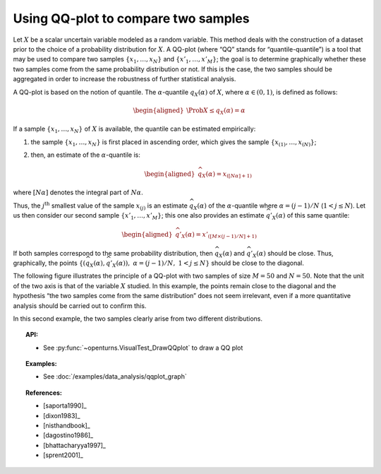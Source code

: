 .. _qqplot_graph:

Using QQ-plot to compare two samples
------------------------------------

Let :math:`X` be a scalar uncertain variable modeled as a random
variable. This method deals with the construction of a dataset prior to
the choice of a probability distribution for :math:`X`. A QQ-plot (where
“QQ” stands for “quantile-quantile”) is a tool that may be used to
compare two samples :math:`\left\{x_1,\ldots,x_N \right\}` and
:math:`\left\{x'_1,\ldots,x'_M \right\}`; the goal is to determine
graphically whether these two samples come from the same probability
distribution or not. If this is the case, the two samples should be
aggregated in order to increase the robustness of further statistical
analysis.

A QQ-plot is based on the notion of quantile. The
:math:`\alpha`-quantile :math:`q_{X}(\alpha)` of :math:`X`, where
:math:`\alpha \in (0, 1)`, is defined as follows:

.. math::

   \begin{aligned}
       \Prob{ X \leq q_{X}(\alpha)} = \alpha
     \end{aligned}

If a sample :math:`\left\{x_1,\ldots,x_N \right\}` of :math:`X` is
available, the quantile can be estimated empirically:

#. the sample :math:`\left\{x_1,\ldots,x_N \right\}` is first placed in
   ascending order, which gives the sample
   :math:`\left\{ x_{(1)},\ldots,x_{(N)} \right\}`;

#. then, an estimate of the :math:`\alpha`-quantile is:

   .. math::

      \begin{aligned}
            \widehat{q}_{X}(\alpha) = x_{([N\alpha]+1)}
          \end{aligned}

where :math:`[N\alpha]` denotes the integral part of
:math:`N\alpha`.

Thus, the :math:`j^\textrm{th}` smallest value of the sample
:math:`x_{(j)}` is an estimate :math:`\widehat{q}_{X}(\alpha)` of the
:math:`\alpha`-quantile where :math:`\alpha = (j-1)/N`
(:math:`1 < j \leq N`). Let us then consider our second sample
:math:`\left\{x'_1,\ldots,x'_M \right\}`; this one also provides an
estimate :math:`\widehat{q}'_{X}(\alpha)` of this same quantile:

.. math::

   \begin{aligned}
       \widehat{q}'_{X}(\alpha) = x'_{([M\times(j-1)/N]+1)}
     \end{aligned}

If both samples correspond to the same probability distribution,
then :math:`\widehat{q}_{X}(\alpha)` and
:math:`\widehat{q}'_{X}(\alpha)` should be close. Thus, graphically, the
points
:math:`\left\{ \left( \widehat{q}_{X}(\alpha),\widehat{q}'_{X}(\alpha)\right),\  \alpha = (j-1)/N,\ 1 < j \leq N \right\}`
should be close to the diagonal.

The following figure illustrates the principle of a QQ-plot with two
samples of size :math:`M=50` and :math:`N=50`. Note that the unit of the
two axis is that of the variable :math:`X` studied. In this example, the
points remain close to the diagonal and the hypothesis “the two samples
come from the same distribution” does not seem irrelevant, even if a
more quantitative analysis should be carried out to confirm this.

.. plot::

    import openturns as ot
    from openturns.viewer import View

    ot.RandomGenerator.SetSeed(0)
    distribution = ot.Normal(3.0, 2.0)
    sample = distribution.getSample(150)
    graph = ot.VisualTest.DrawQQplot(sample, distribution)
    View(graph)

.. plot::

    import openturns as ot
    from openturns.viewer import View

    ot.RandomGenerator.SetSeed(0)
    distribution = ot.Normal(3.0, 3.0)
    distribution2 = ot.Normal(2.0, 1.0)
    sample = distribution.getSample(150)
    graph = ot.VisualTest.DrawQQplot(sample, distribution2)
    View(graph)

In this second example, the two samples clearly arise from two different
distributions.


.. topic:: API:

    - See :py:func:`~openturns.VisualTest_DrawQQplot` to draw a QQ plot

.. topic:: Examples:

    - See :doc:`/examples/data_analysis/qqplot_graph`

.. topic:: References:

    - [saporta1990]_
    - [dixon1983]_
    - [nisthandbook]_
    - [dagostino1986]_
    - [bhattacharyya1997]_
    - [sprent2001]_
